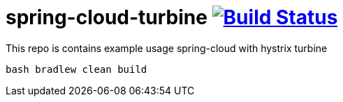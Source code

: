 = spring-cloud-turbine image:https://travis-ci.org/daggerok/spring-cloud-turbine.svg?branch=5.3.1-RC-0-plugins["Build Status", link="https://travis-ci.org/daggerok/spring-cloud-turbine"]

This repo is contains example usage spring-cloud with hystrix turbine

[source,bash]
bash bradlew clean build
